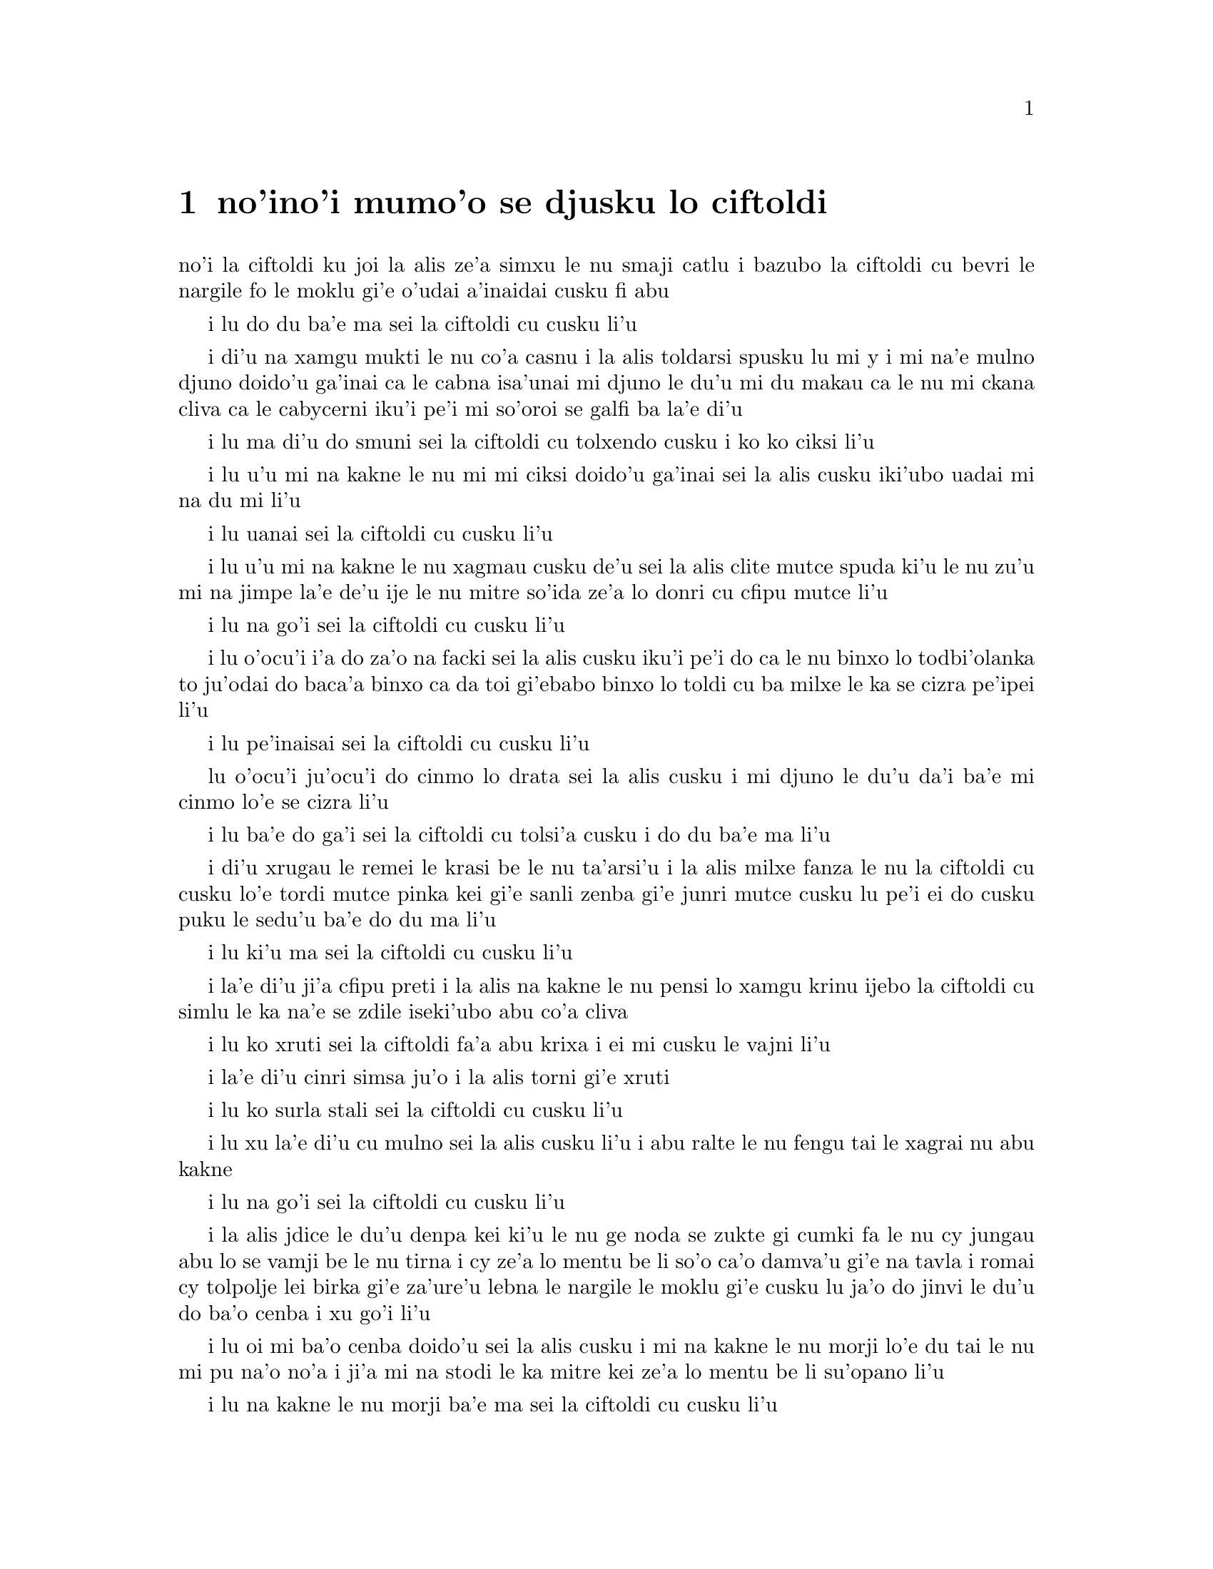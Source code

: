@node    mumoi pagbu
@chapter no'ino'i mumo'o se djusku lo ciftoldi


@c                                CHAPTER V

@c                        Advice from a Caterpillar
@c                         se djusku lo ciftoldi



@c      The Caterpillar and Alice looked at each other for some time in
@c    silence:  at last the Caterpillar took the hookah out of its
@c    mouth, and addressed her in a languid, sleepy voice.

no'i la ciftoldi ku joi la alis ze'a simxu le nu smaji catlu i bazubo la
ciftoldi cu bevri le nargile fo le moklu gi'e o'udai a'inaidai cusku fi
abu

@c stidi zo jaurdamtci seba'i lu marna tubnu li'u
@c Found the right word: nargile.
@c "le drata cmima" seems superfluous as it is implied by "simxu" -phma

@c      `Who are YOU?' said the Caterpillar.

i lu do du ba'e ma sei la ciftoldi cu cusku li'u

@c The English rhymes, so some variation on "do mo" is probably
@c a good idea. --Adam

@c      This was not an encouraging opening for a conversation.  Alice
@c    replied, rather shyly, `I--I hardly know, sir, just at present--
@c    at least I know who I WAS when I got up this morning, but I think
@c    I must have been changed several times since then.'

i di'u na xamgu mukti le nu co'a casnu i la alis toldarsi spusku lu mi
y i mi na'e mulno djuno doido'u ga'inai ca le cabna isa'unai mi djuno
le du'u mi du makau ca le nu mi ckana cliva ca le cabycerni iku'i pe'i 
mi so'oroi se galfi ba la'e di'u

@c      `What do you mean by that?' said the Caterpillar sternly.
@c    `Explain yourself!'

i lu ma di'u do smuni sei la ciftoldi cu tolxendo cusku i ko ko ciksi li'u

@c      `I can't explain MYSELF, I'm afraid, sir' said Alice, `because
@c    I'm not myself, you see.'

i lu u'u mi na kakne le nu mi mi ciksi doido'u ga'inai sei la alis cusku 
iki'ubo uadai mi na du mi li'u

@c      `I don't see,' said the Caterpillar.

i lu uanai sei la ciftoldi cu cusku li'u

@c      `I'm afraid I can't put it more clearly,' Alice replied very
@c    politely, `for I can't understand it myself to begin with; and
@c    being so many different sizes in a day is very confusing.'

i lu u'u mi na kakne le nu xagmau cusku de'u sei la alis clite mutce
spuda ki'u le nu zu'u mi na jimpe la'e de'u ije le nu mitre so'ida
ze'a lo donri cu cfipu mutce li'u

@c      `It isn't,' said the Caterpillar.

i lu na go'i sei la ciftoldi cu cusku li'u

@c      `Well, perhaps you haven't found it so yet,' said Alice; `but
@c    when you have to turn into a chrysalis--you will some day, you
@c    know--and then after that into a butterfly, I should think you'll
@c    feel it a little queer, won't you?'

i lu o'ocu'i i'a do za'o na facki sei la alis cusku iku'i pe'i do ca le nu 
binxo lo todbi'olanka to ju'odai do baca'a binxo ca da toi gi'ebabo 
binxo lo toldi cu ba milxe le ka se cizra pe'ipei li'u

@c      `Not a bit,' said the Caterpillar.

i lu pe'inaisai sei la ciftoldi cu cusku li'u

@c      `Well, perhaps your feelings may be different,' said Alice;
@c    `all I know is, it would feel very queer to ME.'

lu o'ocu'i ju'ocu'i do cinmo lo drata sei la alis cusku i mi djuno
le du'u da'i ba'e mi cinmo lo'e se cizra li'u

@c      `You!' said the Caterpillar contemptuously.  `Who are YOU?'

i lu ba'e do ga'i sei la ciftoldi cu tolsi'a cusku i do du ba'e ma li'u

@c      Which brought them back again to the beginning of the
@c    conversation.  Alice felt a little irritated at the Caterpillar's
@c    making such VERY short remarks, and she drew herself up and said,
@c    very gravely, `I think, you ought to tell me who YOU are, first.'

i di'u xrugau le remei le krasi be le nu ta'arsi'u i la alis milxe fanza
le nu la ciftoldi cu cusku lo'e tordi mutce pinka kei gi'e sanli zenba gi'e 
junri mutce cusku lu pe'i ei do cusku puku le sedu'u ba'e do du ma li'u

@c      `Why?' said the Caterpillar.

i lu ki'u ma sei la ciftoldi cu cusku li'u

@c      Here was another puzzling question; and as Alice could not
@c    think of any good reason, and as the Caterpillar seemed to be in
@c    a VERY unpleasant state of mind, she turned away.

i la'e di'u ji'a cfipu preti i la alis na kakne le nu pensi lo xamgu 
krinu ijebo la ciftoldi cu simlu le ka na'e se zdile iseki'ubo abu 
co'a cliva

@c      `Come back!' the Caterpillar called after her.  `I've something
@c    important to say!'

i lu ko xruti sei la ciftoldi fa'a abu krixa i ei mi cusku le vajni li'u

@c      This sounded promising, certainly:  Alice turned and came back
@c    again.

i la'e di'u cinri simsa ju'o i la alis torni gi'e xruti


@c      `Keep your temper,' said the Caterpillar.

i lu ko surla stali sei la ciftoldi cu cusku li'u

@c      `Is that all?' said Alice, swallowing down her anger as well as
@c    she could.

i lu xu la'e di'u cu mulno sei la alis cusku li'u i abu ralte le nu 
fengu tai le xagrai nu abu kakne

@c      `No,' said the Caterpillar.

i lu na go'i sei la ciftoldi cu cusku li'u

@c      Alice thought she might as well wait, as she had nothing else
@c    to do, and perhaps after all it might tell her something worth
@c    hearing.  For some minutes it puffed away without speaking, but
@c    at last it unfolded its arms, took the hookah out of its mouth
@c    again, and said, `So you think you're changed, do you?'

i la alis jdice le du'u denpa kei ki'u le nu ge noda se zukte gi cumki
fa le nu cy jungau abu lo se vamji be le nu tirna i cy ze'a lo mentu be
li so'o ca'o damva'u gi'e na tavla i romai cy tolpolje lei birka
gi'e za'ure'u lebna le nargile le moklu gi'e cusku lu ja'o do jinvi
le du'u do ba'o cenba i xu go'i li'u

@c      `I'm afraid I am, sir,' said Alice; `I can't remember things as
@c    I used--and I don't keep the same size for ten minutes together!'

i lu oi mi ba'o cenba doido'u sei la alis cusku i mi na kakne 
le nu morji lo'e du tai le nu mi pu na'o no'a i ji'a mi na stodi le ka mitre 
kei ze'a lo mentu be li su'opano li'u

@c      `Can't remember WHAT things?' said the Caterpillar.

i lu na kakne le nu morji ba'e ma sei la ciftoldi cu cusku li'u

@c      `Well, I've tried to say "HOW DOTH THE LITTLE BUSY BEE," but it
@c    all came different!' Alice replied in a very melancholy voice.

i lu mi pu troci le nu sitna lu ua le cmalu gunkybifce li'u i ku'i
ri se bacru ja'e lo frica sei la alis badri mutce voksa spuda li'u

@c      `Repeat, "YOU ARE OLD, FATHER WILLIAM,"' said the Caterpillar.

i lu ko sitna lu do tolcitno doi paf uiliam li'u sei la ciftoldi
cu cusku li'u

@c      Alice folded her hands, and began:--

i la alis polje lei xance gi'e co'a co'e di'e

@c        `You are old, Father William,' the young man said,
@c          `And your hair has become very white;
@c        And yet you incessantly stand on your head--
@c          Do you think, at your age, it is right?'

@c        `In my youth,' Father William replied to his son,
@c          `I feared it might injure the brain;
@c        But, now that I'm perfectly sure I have none,
@c          Why, I do it again and again.'

@c        `You are old,' said the youth, `as I mentioned before,
@c          And have grown most uncommonly fat;
@c        Yet you turned a back-somersault in at the door--
@c          Pray, what is the reason of that?'

@c        `In my youth,' said the sage, as he shook his grey locks,
@c          `I kept all my limbs very supple
@c        By the use of this ointment--one shilling the box--
@c          Allow me to sell you a couple?'

@c        `You are old,' said the youth, `and your jaws are too weak
@c          For anything tougher than suet;
@c        Yet you finished the goose, with the bones and the beak--
@c          Pray how did you manage to do it?'

@c        `In my youth,' said his father, `I took to the law,
@c          And argued each case with my wife;
@c        And the muscular strength, which it gave to my jaw,
@c          Has lasted the rest of my life.'

@c        `You are old,' said the youth, `one would hardly suppose
@c          That your eye was as steady as ever;
@c        Yet you balanced an eel on the end of your nose--
@c          What made you so awfully clever?'

@c        `I have answered three questions, and that is enough,'
@c          Said his father; `don't give yourself airs!
@c        Do you think I can listen all day to such stuff?
@c          Be off, or I'll kick you down stairs!'

@format

      do tolci'o doi paf uiliam sei le citnau cu cusku 
      i le kerfa be do ca'a blabi
      i ue do le loldi le stedu cu sanli
      i do jinvi xu le du'u drani

@c     i ku'i do ru'i lolsanli le stedu 

@c Poetic license, I suppose. That means "you stand on a head which is on the floor",
@c or something like that; in prose we say "do sanli fi le stedu", but that doesn't fit the meter.
@c I was thinking: lolsanli: "x1 floor-stands using limbs x2". {loldi} fills the

@c x2 of sanli, so it doesn't appear in the place structure of lolsanli.
@c But I changed it anyway.


      i ca le mi nunci'o sei la uiliam spuda
      mi terpa le nu mi se benxai
      i caku ju'osai mi noda se besna
      i uisai mi roroi ka'e co'e

      i sei le citnau cu cusku do ke'u tolci'o
      gi'e ba'o binxo lo plana
      i ku'i do plipe puzi vi le vorme
      i ma krinu le nu ka'e go'i

      i ca le mi nunci'o sei le ruskre prije
      cu cusku mi rotsu se xadni
      sepi'o le vi kruji noi fepni li pa
      i xu do te vecnu lo remei

      i do tolci'o sei cusku i se xedja co ruble
      fi ro da poi jarmau lo grasu
      i ku'i le gunse do mu'o se citka
      i a'u ta'i ma do snada

      i ca le mi nunci'o mi flara'a gunka
      gi'e darlu roda le speni 
      i le jalge ke sluji kamtsa pe le xedja
      cu renvi fi le mi nunjmive

      i do tolci'o sei cusku i nandu co sruma
      le nu le do kanla cu vlipa
      i ku'i lo xasycurnu gau do nazbi lanxe
      i ma rinka le nu do tai certu

      i mi ba'o spuda ci preti noi banzu
      sei le patfu cu cusku i ko cumla
      i pe'ipei mi do ba tirna ze'esai
      i ko cliva inaja mi do tikpa

@end format

@c      `That is not said right,' said the Caterpillar.

i lu di'u na drani se cusku sei la ciftoldi cu cusku li'u

@c      `Not QUITE right, I'm afraid,' said Alice, timidly; `some of the
@c    words have got altered.'

i lu u'u na mulno drani sei la alis toldarsi cusku i su'o le valsi ba'o 

se galfi li'u

@c      `It is wrong from beginning to end,' said the Caterpillar
@c    decidedly, and there was silence for some minutes.

i lu toldrani co'a le cfafanmo co'u le tolcfafanmo sei la ciftoldi cu
birti cusku li'u i smaji ze'a lo mentu be li so'o

@c      The Caterpillar was the first to speak.

i la ciftoldi cu tavla pamoi

@c      `What size do you want to be?' it asked.

i lu aupei do clani mitre ma sei cy te preti li'u

@c      `Oh, I'm not particular as to size,' Alice hastily replied;
@c    `only one doesn't like changing so often, you know.'

i lu ue i le du'u mitre makau na vajni sei la alis sutra spuda i
na nelci le nu tai cafne fa le nu cenba i do djuno li'u

@c      `I DON'T know,' said the Caterpillar.

i lu mi ba'e na djuno sei la ciftoldi cu cusku li'u

@c      Alice said nothing:  she had never been so much contradicted in
@c    her life before, and she felt that she was losing her temper.

i la alis cusku noda i abu pu tai se fapro noroi le abu nunjmive
gi'e ca cinmo le nu fengu binxo

@c      `Are you content now?' said the Caterpillar.

i lu xu do ca se mansa sei la ciftoldi cu cusku li'u

@c      `Well, I should like to be a LITTLE larger, sir, if you
@c    wouldn't mind,' said Alice:  `three inches is such a wretched
@c    height to be.'

i lu y au mi braze'a doi do'u sei la alis cusku i le nu cenmitre
li ze cu mutce le ka mabla li'u

@c "I hope ' is bigger than I"? Who's '? {braze'a} may be better.  -fixed

@c      `It is a very good height indeed!' said the Caterpillar
@c    angrily, rearing itself upright as it spoke (it was exactly three
@c    inches high).

i lu iasai mutce le ka zabna sei la ciftoldi cu fengu cusku li'u i cy
sanli binxo ca le nu tavla to cy satci cenmitre li ze toi

@c      `But I'm not used to it!' pleaded poor Alice in a piteous tone.
@c    And she thought of herself, `I wish the creatures wouldn't be so
@c    easily offended!'

i lu ku'i mi na se tcaci sei la alis kecti tonga pante li'u i abu pensi
lu au lei vi danlu na tai jai frili fai le nu se cnixrani li'u

@c      `You'll get used to it in time,' said the Caterpillar; and it
@c    put the hookah into its mouth and began smoking again.

i lu do ba se tcaci sei la ciftoldi cu cusku i cy punji le nargile
le moklu gi'e co'a za'ure'u damva'u

@c      This time Alice waited patiently until it chose to speak again.
@c    In a minute or two the Caterpillar took the hookah out of its
@c    mouth and yawned once or twice, and shook itself.  Then it got
@c    down off the mushroom, and crawled away in the grass, merely
@c    remarking as it went, `One side will make you grow taller, and
@c    the other side will make you grow shorter.'

i caku la alis denpa lenu cy di'a tavla iba lo mentu be li ji'ire 
la ciftoldi cu vimcu le nargile le moklu gi'e ji'ireroi sipfru 
gi'e desku i cy cliva le gumri gi'e cpare le srasu le
darno gi'ecabo piksku po'o lu pa mlana do clazengau ije le drata 
mlana do torzengau li'u

@c      `One side of WHAT?  The other side of WHAT?' thought Alice to
@c    herself.

i lu pa mlana be ba'e ma i le drata mlana be ba'e ma sei la alis pensi li'u

@c      `Of the mushroom,' said the Caterpillar, just as if she had
@c    asked it aloud; and in another moment it was out of sight.

i lu le gumri li'u se cusku la ciftoldi tai le nu da'i cy tirna le
abu selpensi ibazibo canci

@c      Alice remained looking thoughtfully at the mushroom for a
@c    minute, trying to make out which were the two sides of it; and as
@c    it was perfectly round, she found this a very difficult question.
@c    However, at last she stretched her arms round it as far as they
@c    would go, and broke off a bit of the edge with each hand.

i la alis pensi zgana le gumri ze'a lo mentu gi'e troci co facki le du'u
le re mlana cu du makau i gy prane cukla iseni'ibo le nabmi cu nadycai
iku'i ca le fanmo abu tengau lei birka ru'u le gumri ve'a le selku'e 
gi'e popygau sepi'o ro le re xance le korbi lo cmalu

@c      `And now which is which?' she said to herself, and nibbled a
@c    little of the right-hand bit to try the effect:  the next moment
@c    she felt a violent blow underneath her chin:  it had struck her
@c    foot!

i lu ma fa'u ma mo fa'u mo sei abu sezysku li'u i cmabatci le pritu
cmalu tezu'e lenu cipra fi le selri'a ibazibo ganse lo vlile nundarxi le
xejni'a i ri darxi le jamfu

@c      She was a good deal frightened by this very sudden change, but
@c    she felt that there was no time to be lost, as she was shrinking
@c    rapidly; so she set to work at once to eat some of the other bit.
@c    Her chin was pressed so closely against her foot, that there was
@c    hardly room to open her mouth; but she did it at last, and
@c    managed to swallow a morsel of the lefthand bit.

i abu carmi terpa le suksa nunstika iku'i cinmo le nu ei na xaksu
le temci imu'ibo abu sutra tolba'o ije zi co'a zukte lenu citka piso'u
le drata cmalu i le abu xedja cu tai tagji te damre le jamfu ja'e le nu
carmi nandu fa lenu kargau le moklu iku'i ca le fanmo cu kargau gi'e
snada lenu tunlo lo pagbu be le zunle cmalu

@c         *       *       *       *       *       *       *

@c             *       *       *       *       *       *

@c         *       *       *       *       *       *       *


         *       *       *       *       *       *       *

             *       *       *       *       *       *

         *       *       *       *       *       *       *


@c      `Come, my head's free at last!' said Alice in a tone of
@c    delight, which changed into alarm in another moment, when she
@c    found that her shoulders were nowhere to be found:  all she could
@c    see, when she looked down, was an immense length of neck, which
@c    seemed to rise like a stalk out of a sea of green leaves that lay
@c    far below her.

i lu ua le stedu be mi cu zifre li'u se cusku la alis fi'o tonga le ka gleki
poi bazi binxo le ka tepselspaji kei ca lenu facki le du'u na ka'e tolcri
le janco i abu fa'ani'a catlu gi'e viska lo tcebra clani cnebo po'o
noi stani simsa sanli le xamsi be fi lo ni'avu crino pezli

@c      `What CAN all that green stuff be?' said Alice.  `And where
@c    HAVE my shoulders got to?  And oh, my poor hands, how is it I
@c    can't see you?'  She was moving them about as she spoke, but no
@c    result seemed to follow, except a little shaking among the
@c    distant green leaves.

i lu le va crino cu ba'e mo sei la alis cusku i lei mi janco ba'o klama
ma i oi doi xance be mi ki'u ma mi nalka'e le nu viska do li'u i abu 
muvgau xy ca le nu tavla i ku'i se jalge lo po'o cmalu nu desku fa lei 
darno ke crino pezli

@c      As there seemed to be no chance of getting her hands up to her
@c    head, she tried to get her head down to them, and was delighted
@c    to find that her neck would bend about easily in any direction,
@c    like a serpent.  She had just succeeded in curving it down into a
@c    graceful zigzag, and was going to dive in among the leaves, which
@c    she found to be nothing but the tops of the trees under which she
@c    had been wandering, when a sharp hiss made her draw back in a
@c    hurry:  a large pigeon had flown into her face, and was beating
@c    her violently with its wings.

i le nu muvgau lei xance le stedu cu simlu le ka na cumki iseki'ubo
abu troci le nu muvgau le stedu lei xance i abu mutce gleki le nu
facki le du'u le cnebo cu jai frili fai le nu krobi'o fa'a roda tai tu'a
lo'e since i abu ba'o snada le nu krobi'o ja'e lo melbi zigzagi kei
gi'e bredi le nu sfubu le jbini be lei pezli noi abu facki le du'u
ke'a na'e drata le gapru be lei tricu noi ni'a ke'a abu pu klama
icabo lo kinli se bacru cu gasnu le nu abu sutra ti'ekla i lo barda
tcacpi pu vofli fa'a le abu flira gi'e vlile darxi abu le nalci

@c      `Serpent!' screamed the Pigeon.

i lu ii since sei la tcacpi cu krica li'u

@c      `I'm NOT a serpent!' said Alice indignantly.  `Let me alone!'

i lu mi ba'e na since sei la alis fengu cusku i oi ko mi cliva li'u

@c      `Serpent, I say again!' repeated the Pigeon, but in a more
@c    subdued tone, and added with a kind of sob, `I've tried every
@c    way, and nothing seems to suit them!'

i lu since ke'u sei la tcacpi cu mlimau rapsku li'u i ty klaku
jmina lu roda poi mi troci zo'u da na mansa sy li'u

@c      `I haven't the least idea what you're talking about,' said
@c    Alice.

i lu mi jimpe noda le te tavla be fi do sei la alis cusku li'u

@c      `I've tried the roots of trees, and I've tried banks, and I've
@c    tried hedges,' the Pigeon went on, without attending to her; `but
@c    those serpents!  There's no pleasing them!'

i lu mi troci tu'a lo'e tricu genja ije mi troci tu'a lo'e rirkoi ije mi
troci tu'a lo'e spabi'u sei la tcacpi secau le nu jundi abu cu cusku iku'i
noda pluka lo'e since li'u

@c      Alice was more and more puzzled, but she thought there was no
@c    use in saying anything more till the Pigeon had finished.

i la alis zenba le ka cfipu ce'u iku'i abu pensi le du'u noda prali
le nu jmina cusku pu lenu la tcacpi cu mu'o tavla

@c      `As if it wasn't trouble enough hatching the eggs,' said the
@c    Pigeon; `but I must be on the look-out for serpents night and
@c    day!  Why, I haven't had a wink of sleep these three weeks!'

i lu nandu fa lenu kurji le sovda kei po'onai sei la tcacpi cu cusku
ije ji'a ei mi mi kajde lo'e since ze'a le nicte e le donri i ze'e le
jeftu be li ci mi sipna noda li'u

@c      `I'm very sorry you've been annoyed,' said Alice, who was
@c    beginning to see its meaning.

i lu mi mutce xenru le nu do se fanza sei la alis noi co'a jimpe
le smuni be fi cy cu cusku li'u

@c      `And just as I'd taken the highest tree in the wood,' continued
@c    the Pigeon, raising its voice to a shriek, `and just as I was
@c    thinking I should be free of them at last, they must needs come
@c    wriggling down from the sky!  Ugh, Serpent!'

i lu mi posycu'a le tricu galrai be le ricfoi sei la tcacpi cu krixa
zenba ke ranji cusku icabo mi pensi le du'u uo mi zifre fi le nu sincycau
i ue torni klama fi le tsani i oi since li'u

@c      `But I'm NOT a serpent, I tell you!' said Alice.  `I'm a--I'm
@c    a--'

i lu ku'i ju'asai mi ba'e na since sei la alis cusku i mi y i mi li'u

@c      `Well!  WHAT are you?' said the Pigeon.  `I can see you're
@c    trying to invent something!'

i lu a'a do ba'e mo sei la tcacpi cu cusku i mi zgana le du'u do troci
co finti da li'u

@c      `I--I'm a little girl,' said Alice, rather doubtfully, as she
@c    remembered the number of changes she had gone through that day.

i lu mi y cmalu nixli li'u la alis se cusku co senpi ki'u lenu morji
le nu so'iroi selstika ze'a le ca dorni

@c      `A likely story indeed!' said the Pigeon in a tone of the
@c    deepest contempt.  `I've seen a good many little girls in my
@c    time, but never ONE with such a neck as that!  No, no!  You're a
@c    serpent; and there's no use denying it.  I suppose you'll be
@c    telling me next that you never tasted an egg!'

i lu lisri lakne ianai sei la tcacpi cu tolsi'arai tonga cusku
i mi ze'epu viska so'i cmalu nixli iku'i nori se cnebo lo simsa
be ta i ienaicai i do since ije e'enai do tolxu'a i la'a do
bazi cusku le sedu'u do ze'epu na vu'izga lo sovda li'u

@c      `I HAVE tasted eggs, certainly,' said Alice, who was a very
@c    truthful child; `but little girls eat eggs quite as much as
@c    serpents do, you know.'

i lu mi ja'a vu'izga lo sovda sei la alis noi mutce jetsku verba
cu cusku iku'i ka'u lo'e cmalu nixli cu dunli lo'e since le ni
citka lo'e sovda li'u

@c      `I don't believe it,' said the Pigeon; `but if they do, why
@c    then they're a kind of serpent, that's all I can say.'

i lu ianai sei la tcacpi cu cusku iseni'ibo lo'e cmalu nixli cu
since da i mi ja'o cusku di'u li'u

@c      This was such a new idea to Alice, that she was quite silent
@c    for a minute or two, which gave the Pigeon the opportunity of
@c    adding, `You're looking for eggs, I know THAT well enough; and
@c    what does it matter to me whether you're a little girl or a
@c    serpent?'

i le sidbo tai cnino la alis ja'e le nu abu smaji ze'a lo mentu be
li ji'ire i la'e di'u curmi le nu la tcacpi cu jmina lu ju'osai
do sisku lo'e sovda i na vajni mi fa le du'u do cmalu nixli gi'ikau
since li'u

@c      `It matters a good deal to ME,' said Alice hastily; `but I'm
@c    not looking for eggs, as it happens; and if I was, I shouldn't
@c    want YOURS:  I don't like them raw.'

i lu mutce vajni ba'e mi sei la alis sutra cusku i ku'i je'u mi na sisku
lo'e sovda i ji'a mi romu'ei le du'u ja'a go'i cu na'e djica lei
me do moi i mi na nelci lo'e nalseljukpa sovda li'u

@c      `Well, be off, then!' said the Pigeon in a sulky tone, as it
@c    settled down again into its nest.  Alice crouched down among the
@c    trees as well as she could, for her neck kept getting entangled
@c    among the branches, and every now and then she had to stop and
@c    untwist it.  After a while she remembered that she still held the
@c    pieces of mushroom in her hands, and she set to work very
@c    carefully, nibbling first at one and then at the other, and
@c    growing sometimes taller and sometimes shorter, until she had
@c    succeeded in bringing herself down to her usual height.

i lu ko cliva va'oku sei la tcacpi cu tolxendo tonga cusku li'u i ty
cu za'ure'u zutse le ty zdani i la alis dzikla le jbini be lei tricu
serai le kamxamgu verai lei selka'e va'o le nu le abu cnebo ku joi lei
jimca cu za'o se jgena i so'iroiku abu bilga le nu tolselto'i cy i
baku abu morji le nu abu za'o jgari lei gumri spisa lei xance i abu
co'a junri zukte le nu citka pa spisa pamai e le drata remai i abu
su'oroi zenba gi'e su'oroi jdika iromai abu snada le nu tcaci clani

@c      It was so long since she had been anything near the right size,
@c    that it felt quite strange at first; but she got used to it in a
@c    few minutes, and began talking to herself, as usual.  `Come,
@c    there's half my plan done now!  How puzzling all these changes
@c    are!  I'm never sure what I'm going to be, from one minute to
@c    another!  However, I've got back to my right size:  the next
@c    thing is, to get into that beautiful garden--how IS that to be
@c    done, I wonder?'  As she said this, she came suddenly upon an
@c    open place, with a little house in it about four feet high.
@c    `Whoever lives there,' thought Alice, `it'll never do to come
@c    upon them THIS size:  why, I should frighten them out of their
@c    wits!'  So she began nibbling at the righthand bit again, and did
@c    not venture to go near the house till she had brought herself
@c    down to nine inches high.

i abu pu mitre lo drani jibni zu lo tai mutce ja'e le nu cizra
ca le cfari i ku'i abu se tcaci binxo ze'a lo mentu be li so'u gi'e
di'a ta'e sezytavla i lu uo le xadba be le mi selpla ba'o se zukte
i u'e lei bu'u nuncenba cu cizra i mi noroi birti le du'u mi ba binxo
makau zi lo mentu i ku'i mi ba'o xruti le ka drani mitre icaku ei
nerkla le melbi purdi i a'u ta'i ma zukte la'e di'u li'u i abu ca le nu
cusku di'u cu suksa tolcliva lo klina noi vasru lo cmalu zdani
noi mitre li ji'ipa i lu romu'ei le du'u makau xabju ta kei sei la
alis pensi na drani fa le nu mi tolcanci tai le nu mi ca mitre i va'oku
mi terpygau mutce li'u i seki'ubo abu co'a za'ure'u citka le pritu
spisa gi'e na darsi le nu jbikla le zdani kei pu le nu ba'o jdika
ja'e le nu cenmitre li reno



 
